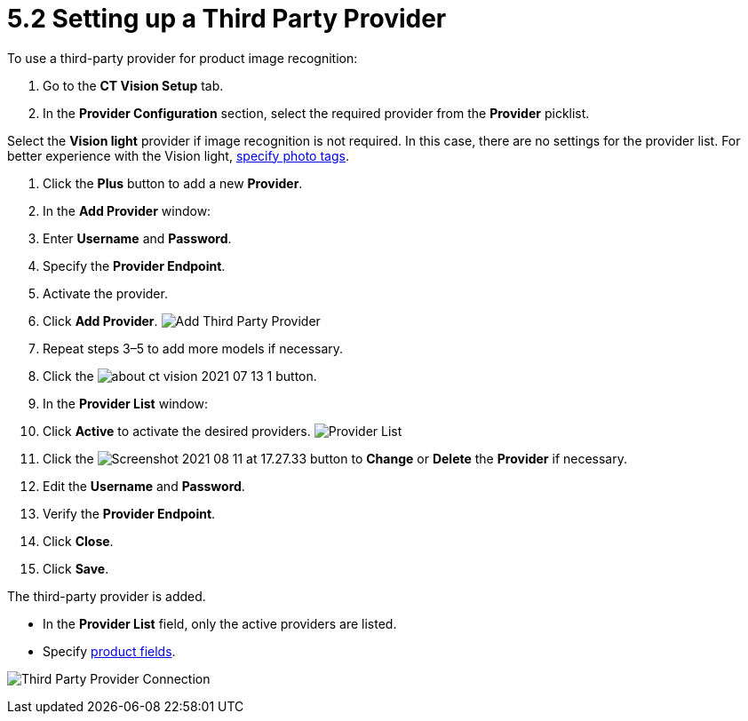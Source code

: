 = 5.2 Setting up a Third Party Provider

To use a third-party provider for product image recognition:

1.  Go to the *CT Vision Setup* tab.
2.  In the *Provider Configuration* section, select the required
provider from the *Provider* picklist.
[TIP]
====
Select the *Vision light* provider if image recognition is not required. In this case, there are no settings for the provider list. For better experience with the Vision light, link:adding-photo-tags.html[specify photo tags].
====

3.  Click the *Plus* button to add a new *Provider*.
4.  In the *Add Provider* window:
1.  Enter *Username* and *Password*.
2.  Specify the *Provider Endpoint*.
3.  Activate the provider.
5.  Click *Add Provider*.
image:Add-Third-Party-Provider.png[]
6.  Repeat steps 3–5 to add more models if necessary.
7.  Click the
image:about-ct-vision-2021-07-13-1.png[] button.
8.  In the *Provider List* window:
1.  Click *Active* to activate the desired providers.
image:Provider-List.png[]
2.  Click
the image:Screenshot-2021-08-11-at-17.27.33.png[] button
to *Change* or *Delete* the *Provider* if necessary.
1.  Edit the *Username* and *Password*.
2.  Verify the *Provider Endpoint*.
3.  Click *Close*.
9.  Click *Save*.

The third-party provider is added.

* In the *Provider List* field, only the active providers are listed.
* Specify link:setting-up-integration-with-the-image-recognition-providers.html#h2_1620541365[product
fields].

image:Third-Party-Provider-Connection.png[]
